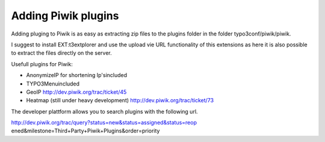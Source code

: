 ﻿

.. ==================================================
.. FOR YOUR INFORMATION
.. --------------------------------------------------
.. -*- coding: utf-8 -*- with BOM.

.. ==================================================
.. DEFINE SOME TEXTROLES
.. --------------------------------------------------
.. role::   underline
.. role::   typoscript(code)
.. role::   ts(typoscript)
   :class:  typoscript
.. role::   php(code)


Adding Piwik plugins
^^^^^^^^^^^^^^^^^^^^

Adding pluging to Piwik is as easy as extracting zip files to the
plugins folder in the folder typo3conf/piwik/piwik.

I suggest to install EXT:t3extplorer and use the upload vie URL
functionality of this extensions as here it is also possible to
extract the files directly on the server.

Usefull plugins for Piwik:

- AnonymizeIP for shortening Ip'sincluded

- TYPO3Menuincluded

- GeoIP `http://dev.piwik.org/trac/ticket/45
  <http://dev.piwik.org/trac/ticket/45>`_

- Heatmap (still under heavy development)
  `http://dev.piwik.org/trac/ticket/73
  <http://dev.piwik.org/trac/ticket/73>`_

The developer plattform allows you to search plugins with the
following url.

http://dev.piwik.org/trac/query?status=new&status=assigned&status=reop
ened&milestone=Third+Party+Piwik+Plugins&order=priority

